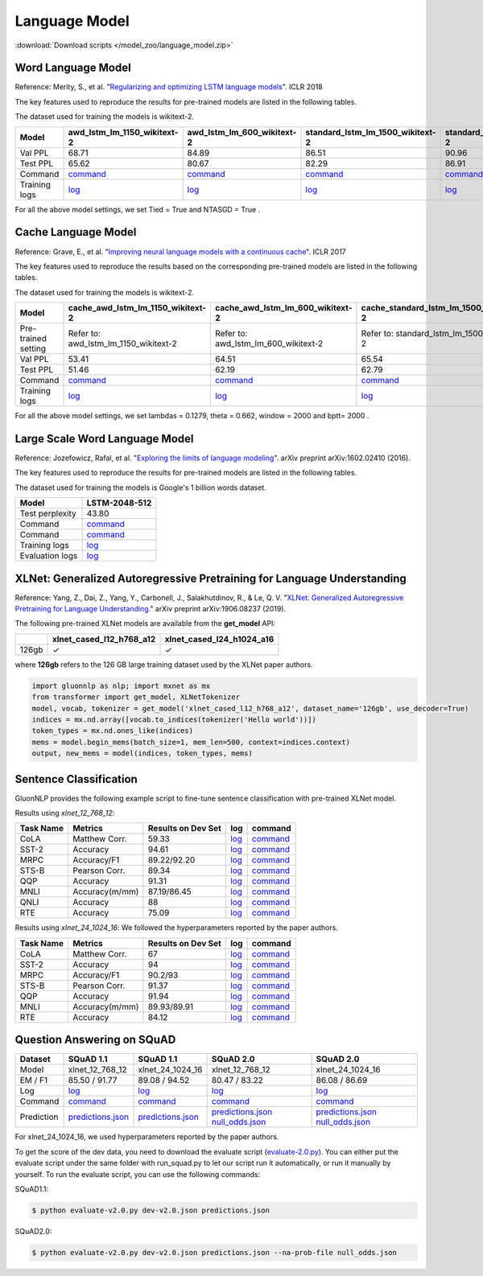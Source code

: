 Language Model
--------------

:download:`Download scripts </model_zoo/language_model.zip>`

Word Language Model
~~~~~~~~~~~~~~~~~~~~

Reference: Merity, S., et al. "`Regularizing and optimizing LSTM language models <https://openreview.net/pdf?id=SyyGPP0TZ>`_". ICLR 2018


The key features used to reproduce the results for pre-trained models are listed in the following tables.

.. editing URL for the following table: https://bit.ly/2PHSHvc

The dataset used for training the models is wikitext-2.

+---------------+----------------------------------------------------------------------------------------------------------------------------+---------------------------------------------------------------------------------------------------------------------------+---------------------------------------------------------------------------------------------------------------------------------+--------------------------------------------------------------------------------------------------------------------------------+--------------------------------------------------------------------------------------------------------------------------------+
| Model         | awd_lstm_lm_1150_wikitext-2                                                                                                | awd_lstm_lm_600_wikitext-2                                                                                                | standard_lstm_lm_1500_wikitext-2                                                                                                | standard_lstm_lm_650_wikitext-2                                                                                                | standard_lstm_lm_200_wikitext-2                                                                                                |
+===============+============================================================================================================================+===========================================================================================================================+=================================================================================================================================+================================================================================================================================+================================================================================================================================+
| Val PPL       | 68.71                                                                                                                      | 84.89                                                                                                                     | 86.51                                                                                                                           | 90.96                                                                                                                          | 107.59                                                                                                                         |
+---------------+----------------------------------------------------------------------------------------------------------------------------+---------------------------------------------------------------------------------------------------------------------------+---------------------------------------------------------------------------------------------------------------------------------+--------------------------------------------------------------------------------------------------------------------------------+--------------------------------------------------------------------------------------------------------------------------------+
| Test PPL      | 65.62                                                                                                                      | 80.67                                                                                                                     | 82.29                                                                                                                           | 86.91                                                                                                                          | 101.64                                                                                                                         |
+---------------+----------------------------------------------------------------------------------------------------------------------------+---------------------------------------------------------------------------------------------------------------------------+---------------------------------------------------------------------------------------------------------------------------------+--------------------------------------------------------------------------------------------------------------------------------+--------------------------------------------------------------------------------------------------------------------------------+
| Command       | `command <https://github.com/dmlc/web-data/blob/master/gluonnlp/logs/language_model/awd_lstm_lm_1150_wikitext-2.sh>`__     | `command <https://github.com/dmlc/web-data/blob/master/gluonnlp/logs/language_model/awd_lstm_lm_600_wikitext-2.sh>`__     | `command <https://github.com/dmlc/web-data/blob/master/gluonnlp/logs/language_model/standard_lstm_lm_1500_wikitext-2.sh>`__     | `command <https://github.com/dmlc/web-data/blob/master/gluonnlp/logs/language_model/standard_lstm_lm_650_wikitext-2.sh>`__     | `command <https://github.com/dmlc/web-data/blob/master/gluonnlp/logs/language_model/standard_lstm_lm_200_wikitext-2.sh>`__     |
+---------------+----------------------------------------------------------------------------------------------------------------------------+---------------------------------------------------------------------------------------------------------------------------+---------------------------------------------------------------------------------------------------------------------------------+--------------------------------------------------------------------------------------------------------------------------------+--------------------------------------------------------------------------------------------------------------------------------+
| Training logs | `log <https://github.com/dmlc/web-data/blob/master/gluonnlp/logs/language_model/awd_lstm_lm_1150_wikitext-2.log>`__        | `log <https://github.com/dmlc/web-data/blob/master/gluonnlp/logs/language_model/awd_lstm_lm_600_wikitext-2.log>`__        | `log <https://github.com/dmlc/web-data/blob/master/gluonnlp/logs/language_model/standard_lstm_lm_1500_wikitext-2.log>`__        | `log <https://github.com/dmlc/web-data/blob/master/gluonnlp/logs/language_model/standard_lstm_lm_650_wikitext-2.log>`__        | `log <https://github.com/dmlc/web-data/blob/master/gluonnlp/logs/language_model/standard_lstm_lm_200_wikitext-2.log>`__        |
+---------------+----------------------------------------------------------------------------------------------------------------------------+---------------------------------------------------------------------------------------------------------------------------+---------------------------------------------------------------------------------------------------------------------------------+--------------------------------------------------------------------------------------------------------------------------------+--------------------------------------------------------------------------------------------------------------------------------+

For all the above model settings, we set Tied = True and NTASGD = True .

Cache Language Model
~~~~~~~~~~~~~~~~~~~~~

Reference: Grave, E., et al. "`Improving neural language models with a continuous cache <https://openreview.net/pdf?id=B184E5qee>`_". ICLR 2017

The key features used to reproduce the results based on the corresponding pre-trained models are listed in the following tables.

.. editing URL for the following table: https://bit.ly/2NkpklU

The dataset used for training the models is wikitext-2.

+---------------------+-----------------------------------------------------------------------------------------------------------------------------------+----------------------------------------------------------------------------------------------------------------------------------+----------------------------------------------------------------------------------------------------------------------------------------+---------------------------------------------------------------------------------------------------------------------------------------+---------------------------------------------------------------------------------------------------------------------------------------+
| Model               | cache_awd_lstm_lm_1150_wikitext-2                                                                                                 | cache_awd_lstm_lm_600_wikitext-2                                                                                                 | cache_standard_lstm_lm_1500_wikitext-2                                                                                                 | cache_standard_lstm_lm_650_wikitext-2                                                                                                 | cache_standard_lstm_lm_200_wikitext-2                                                                                                 |
+=====================+===================================================================================================================================+==================================================================================================================================+========================================================================================================================================+=======================================================================================================================================+=======================================================================================================================================+
| Pre-trained setting | Refer to: awd_lstm_lm_1150_wikitext-2                                                                                             | Refer to: awd_lstm_lm_600_wikitext-2                                                                                             | Refer to: standard_lstm_lm_1500_wikitext-2                                                                                             | Refer to: standard_lstm_lm_650_wikitext-2                                                                                             | Refer to: standard_lstm_lm_200_wikitext-2                                                                                             |
+---------------------+-----------------------------------------------------------------------------------------------------------------------------------+----------------------------------------------------------------------------------------------------------------------------------+----------------------------------------------------------------------------------------------------------------------------------------+---------------------------------------------------------------------------------------------------------------------------------------+---------------------------------------------------------------------------------------------------------------------------------------+
| Val PPL             | 53.41                                                                                                                             | 64.51                                                                                                                            | 65.54                                                                                                                                  | 68.47                                                                                                                                 | 77.51                                                                                                                                 |
+---------------------+-----------------------------------------------------------------------------------------------------------------------------------+----------------------------------------------------------------------------------------------------------------------------------+----------------------------------------------------------------------------------------------------------------------------------------+---------------------------------------------------------------------------------------------------------------------------------------+---------------------------------------------------------------------------------------------------------------------------------------+
| Test PPL            | 51.46                                                                                                                             | 62.19                                                                                                                            | 62.79                                                                                                                                  | 65.85                                                                                                                                 | 73.74                                                                                                                                 |
+---------------------+-----------------------------------------------------------------------------------------------------------------------------------+----------------------------------------------------------------------------------------------------------------------------------+----------------------------------------------------------------------------------------------------------------------------------------+---------------------------------------------------------------------------------------------------------------------------------------+---------------------------------------------------------------------------------------------------------------------------------------+
| Command             | `command <https://github.com/dmlc/web-data/blob/master/gluonnlp/logs/language_model/cache_awd_lstm_lm_1150_wikitext-2.sh>`__      | `command <https://github.com/dmlc/web-data/blob/master/gluonnlp/logs/language_model/cache_awd_lstm_lm_600_wikitext-2.sh>`__      | `command <https://github.com/dmlc/web-data/blob/master/gluonnlp/logs/language_model/cache_standard_lstm_lm_1500_wikitext-2.sh>`__      | `command <https://github.com/dmlc/web-data/blob/master/gluonnlp/logs/language_model/cache_standard_lstm_lm_650_wikitext-2.sh>`__      | `command <https://github.com/dmlc/web-data/blob/master/gluonnlp/logs/language_model/cache_standard_lstm_lm_200_wikitext-2.sh>`__      |
+---------------------+-----------------------------------------------------------------------------------------------------------------------------------+----------------------------------------------------------------------------------------------------------------------------------+----------------------------------------------------------------------------------------------------------------------------------------+---------------------------------------------------------------------------------------------------------------------------------------+---------------------------------------------------------------------------------------------------------------------------------------+
| Training logs       | `log <https://github.com/dmlc/web-data/blob/master/gluonnlp/logs/language_model/cache_awd_lstm_lm_1150_wikitext-2.log>`__         | `log <https://github.com/dmlc/web-data/blob/master/gluonnlp/logs/language_model/cache_awd_lstm_lm_600_wikitext-2.log>`__         | `log <https://github.com/dmlc/web-data/blob/master/gluonnlp/logs/language_model/cache_standard_lstm_lm_1500_wikitext-2.log>`__         | `log <https://github.com/dmlc/web-data/blob/master/gluonnlp/logs/language_model/cache_standard_lstm_lm_650_wikitext-2.log>`__         | `log <https://github.com/dmlc/web-data/blob/master/gluonnlp/logs/language_model/cache_standard_lstm_lm_200_wikitext-2.log>`__         |
+---------------------+-----------------------------------------------------------------------------------------------------------------------------------+----------------------------------------------------------------------------------------------------------------------------------+----------------------------------------------------------------------------------------------------------------------------------------+---------------------------------------------------------------------------------------------------------------------------------------+---------------------------------------------------------------------------------------------------------------------------------------+

For all the above model settings, we set lambdas = 0.1279, theta = 0.662, window = 2000 and bptt= 2000 .

Large Scale Word Language Model
~~~~~~~~~~~~~~~~~~~~~~~~~~~~~~~

Reference: Jozefowicz, Rafal, et al. "`Exploring the limits of language modeling <https://arxiv.org/abs/1602.02410>`_". arXiv preprint arXiv:1602.02410 (2016).

The key features used to reproduce the results for pre-trained models are listed in the following tables.

.. editing URL for the following table: https://bit.ly/2w28VXS

The dataset used for training the models is Google's 1 billion words dataset.

+-----------------+------------------------------------------------------------------------------------------------------------------------------+
| Model           | LSTM-2048-512                                                                                                                |
+=================+==============================================================================================================================+
| Test perplexity | 43.80                                                                                                                        |
+-----------------+------------------------------------------------------------------------------------------------------------------------------+
| Command         | `command <https://github.com/dmlc/web-data/blob/master/gluonnlp/logs/language_model/big_rnn_lm_2048_512_gbw.sh>`__           |
+-----------------+------------------------------------------------------------------------------------------------------------------------------+
| Command         | `command <https://github.com/dmlc/web-data/blob/master/gluonnlp/logs/language_model/big_rnn_lm_2048_512_gbw-eval.sh>`__      |
+-----------------+------------------------------------------------------------------------------------------------------------------------------+
| Training logs   | `log <https://github.com/dmlc/web-data/blob/master/gluonnlp/logs/language_model/big_rnn_lm_2048_512_gbw.log>`__              |
+-----------------+------------------------------------------------------------------------------------------------------------------------------+
| Evaluation logs | `log <https://github.com/dmlc/web-data/blob/master/gluonnlp/logs/language_model/big_rnn_lm_2048_512_gbw-eval.log>`__         |
+-----------------+------------------------------------------------------------------------------------------------------------------------------+


XLNet: Generalized Autoregressive Pretraining for Language Understanding
~~~~~~~~~~~~~~~~~~~~~~~~~~~~~~~~~~~~~~~~~~~~~~~~~~~~~~~~~~~~~~~~~~~~~~~~~

Reference: Yang, Z., Dai, Z., Yang, Y., Carbonell, J., Salakhutdinov, R., &
Le, Q. V. "`XLNet: Generalized Autoregressive Pretraining for Language
Understanding. <https://arxiv.org/abs/1906.08237>`_" arXiv preprint
arXiv:1906.08237 (2019).


The following pre-trained XLNet models are available from the **get_model** API:

+-------------------+--------------------------+-----------------------------+
|                   | xlnet_cased_l12_h768_a12 | xlnet_cased_l24_h1024_a16   |
+===================+==========================+=============================+
| 126gb             | ✓                        | ✓                           |
+-------------------+--------------------------+-----------------------------+

where **126gb** refers to the 126 GB large training dataset used by the XLNet
paper authors.

.. code-block:: python

    import gluonnlp as nlp; import mxnet as mx
    from transformer import get_model, XLNetTokenizer
    model, vocab, tokenizer = get_model('xlnet_cased_l12_h768_a12', dataset_name='126gb', use_decoder=True)
    indices = mx.nd.array([vocab.to_indices(tokenizer('Hello world'))])
    token_types = mx.nd.ones_like(indices)
    mems = model.begin_mems(batch_size=1, mem_len=500, context=indices.context)
    output, new_mems = model(indices, token_types, mems)

Sentence Classification
~~~~~~~~~~~~~~~~~~~~~~~

GluonNLP provides the following example script to fine-tune sentence classification with pre-trained
XLNet model.

Results using `xlnet_12_768_12`:

+-----------------+---------------------+-----------------------+--------------------------------------------------------------------------------------------------------------------------------------------+-----------------------------------------------------------------------------------------------------------------------------------------------------------------+
|Task Name        |Metrics              |Results on Dev Set     |log                                                                                                                                         |command                                                                                                                                                          |
+=================+=====================+=======================+============================================================================================================================================+=================================================================================================================================================================+
| CoLA            |Matthew Corr.        |59.33                  |`log <https://github.com/dmlc/web-data/tree/master/gluonnlp/logs/language_model/xlnet_l12_h768_a12_finetuned_CoLA_mxnet1.6.0rc1.log>`__     |`command <https://github.com/dmlc/web-data/tree/master/gluonnlp/logs/language_model/xlnet_l12_h768_a12_finetuned_CoLA_mxnet1.6.0rc1.sh>`__                       |
+-----------------+---------------------+-----------------------+--------------------------------------------------------------------------------------------------------------------------------------------+-----------------------------------------------------------------------------------------------------------------------------------------------------------------+
| SST-2           |Accuracy             |94.61                  |`log <https://github.com/dmlc/web-data/tree/master/gluonnlp/logs/language_model/xlnet_l12_h768_a12_finetuned_SST_mxnet1.6.0rc1.log>`__      |`command <https://github.com/dmlc/web-data/tree/master/gluonnlp/logs/language_model/xlnet_l12_h768_a12_finetuned_SST_mxnet1.6.0rc1.sh>`__                        |
+-----------------+---------------------+-----------------------+--------------------------------------------------------------------------------------------------------------------------------------------+-----------------------------------------------------------------------------------------------------------------------------------------------------------------+
| MRPC            |Accuracy/F1          |89.22/92.20            |`log <https://github.com/dmlc/web-data/tree/master/gluonnlp/logs/language_model/xlnet_l12_h768_a12_finetuned_MRPC_mxnet1.6.0rc1.log>`__     |`command <https://github.com/dmlc/web-data/tree/master/gluonnlp/logs/language_model/xlnet_l12_h768_a12_finetuned_MRPC_mxnet1.6.0rc1.sh>`__                       |
+-----------------+---------------------+-----------------------+--------------------------------------------------------------------------------------------------------------------------------------------+-----------------------------------------------------------------------------------------------------------------------------------------------------------------+
| STS-B           |Pearson Corr.        |89.34                  |`log <https://github.com/dmlc/web-data/blob/master/gluonnlp/logs/language_model/xlnet_l12_h768_a12_finetuned_STS-B.log>`__                  |`command <https://github.com/dmlc/web-data/blob/master/gluonnlp/logs/language_model/xlnet_l12_h768_a12_finetuned_STS-B.sh>`__                                    |
+-----------------+---------------------+-----------------------+--------------------------------------------------------------------------------------------------------------------------------------------+-----------------------------------------------------------------------------------------------------------------------------------------------------------------+
| QQP             |Accuracy             |91.31                  |`log <https://github.com/dmlc/web-data/blob/master/gluonnlp/logs/language_model/xlnet_l12_h768_a12_finetuned_QQP.log>`__                    |`command <https://github.com/dmlc/web-data/tree/master/gluonnlp/logs/language_model/xlnet_l12_h768_a12_finetuned_QQP.sh>`__                                      |
+-----------------+---------------------+-----------------------+--------------------------------------------------------------------------------------------------------------------------------------------+-----------------------------------------------------------------------------------------------------------------------------------------------------------------+
| MNLI            |Accuracy(m/mm)       |87.19/86.45            |`log <https://github.com/dmlc/web-data/tree/master/gluonnlp/logs/language_model/xlnet_l12_h768_a12_finetuned_MNLI_mxnet1.6.0rc1.log>`__     |`command <https://github.com/dmlc/web-data/tree/master/gluonnlp/logs/language_model/xlnet_l12_h768_a12_finetuned_MNLI_mxnet1.6.0rc1.sh>`__                       |
+-----------------+---------------------+-----------------------+--------------------------------------------------------------------------------------------------------------------------------------------+-----------------------------------------------------------------------------------------------------------------------------------------------------------------+
| QNLI            |Accuracy             |88                     |`log <https://github.com/dmlc/web-data/tree/master/gluonnlp/logs/language_model/xlnet_l12_h768_a12_finetuned_QNLI.log>`__                   |`command <https://github.com/dmlc/web-data/tree/master/gluonnlp/logs/language_model/xlnet_l12_h768_a12_finetuned_QNLI.sh>`__                                     |
+-----------------+---------------------+-----------------------+--------------------------------------------------------------------------------------------------------------------------------------------+-----------------------------------------------------------------------------------------------------------------------------------------------------------------+
| RTE             |Accuracy             |75.09                  |`log <https://github.com/dmlc/web-data/tree/master/gluonnlp/logs/language_model/xlnet_l12_h768_a12_finetuned_RTE_mxnet1.6.0rc1.log>`__      |`command <https://github.com/dmlc/web-data/tree/master/gluonnlp/logs/language_model/xlnet_l12_h768_a12_finetuned_RTE_mxnet1.6.0rc1.sh>`__                        |
+-----------------+---------------------+-----------------------+--------------------------------------------------------------------------------------------------------------------------------------------+-----------------------------------------------------------------------------------------------------------------------------------------------------------------+

Results using `xlnet_24_1024_16`:
We followed the hyperparameters reported by the paper authors.

+-----------------+---------------------+-----------------------+--------------------------------------------------------------------------------------------------------------------------------------------+-----------------------------------------------------------------------------------------------------------------------------------------------------------------+
|Task Name        |Metrics              |Results on Dev Set     |log                                                                                                                                         |command                                                                                                                                                          |
+=================+=====================+=======================+============================================================================================================================================+=================================================================================================================================================================+
| CoLA            |Matthew Corr.        |67                     |`log <https://github.com/dmlc/web-data/blob/master/gluonnlp/logs/language_model/xlnet_l24_h1024_a16_finetuned_CoLA.log>`__                  |`command <https://github.com/dmlc/web-data/blob/master/gluonnlp/logs/language_model/xlnet_l24_h1024_a16_finetuned_CoLA.sh>`__                                    |
+-----------------+---------------------+-----------------------+--------------------------------------------------------------------------------------------------------------------------------------------+-----------------------------------------------------------------------------------------------------------------------------------------------------------------+
| SST-2           |Accuracy             |94                     |`log <https://github.com/dmlc/web-data/blob/master/gluonnlp/logs/language_model/xlnet_l24_h1024_a16_finetuned_SST.log>`__                   |`command <https://github.com/dmlc/web-data/blob/master/gluonnlp/logs/language_model/xlnet_l24_h1024_a16_finetuned_SST.sh>`__                                     |
+-----------------+---------------------+-----------------------+--------------------------------------------------------------------------------------------------------------------------------------------+-----------------------------------------------------------------------------------------------------------------------------------------------------------------+
| MRPC            |Accuracy/F1          |90.2/93                |`log <https://github.com/dmlc/web-data/blob/master/gluonnlp/logs/language_model/xlnet_l24_h1024_a16_finetuned_MRPC.log>`__                  |`command <https://github.com/dmlc/web-data/blob/master/gluonnlp/logs/language_model/xlnet_l24_h1024_a16_finetuned_MRPC.sh>`__                                    |
+-----------------+---------------------+-----------------------+--------------------------------------------------------------------------------------------------------------------------------------------+-----------------------------------------------------------------------------------------------------------------------------------------------------------------+
| STS-B           |Pearson Corr.        |91.37                  |`log <https://github.com/dmlc/web-data/blob/master/gluonnlp/logs/language_model/xlnet_l24_h1024_a16_finetuned_STS-B.log>`__                 |`command <https://github.com/dmlc/web-data/blob/master/gluonnlp/logs/language_model/xlnet_l24_h1024_a16_finetuned_STS-B.sh>`__                                   |
+-----------------+---------------------+-----------------------+--------------------------------------------------------------------------------------------------------------------------------------------+-----------------------------------------------------------------------------------------------------------------------------------------------------------------+
| QQP             |Accuracy             |91.94                  |`log <https://github.com/dmlc/web-data/blob/master/gluonnlp/logs/language_model/xlnet_l24_h1024_a16_finetuned_QQP.log>`__                   |`command <https://github.com/dmlc/web-data/blob/master/gluonnlp/logs/language_model/xlnet_l24_h1024_a16_finetuned_QQP.sh>`__                                     |
+-----------------+---------------------+-----------------------+--------------------------------------------------------------------------------------------------------------------------------------------+-----------------------------------------------------------------------------------------------------------------------------------------------------------------+
| MNLI            |Accuracy(m/mm)       |89.93/89.91            |`log <https://github.com/dmlc/web-data/blob/master/gluonnlp/logs/language_model/xlnet_l24_h1024_a16_finetuned_MNLI.log>`__                  |`command <https://github.com/dmlc/web-data/blob/master/gluonnlp/logs/language_model/xlnet_l24_h1024_a16_finetuned_MNLI.sh>`__                                    |
+-----------------+---------------------+-----------------------+--------------------------------------------------------------------------------------------------------------------------------------------+-----------------------------------------------------------------------------------------------------------------------------------------------------------------+
| RTE             |Accuracy             |84.12                  |`log <https://github.com/dmlc/web-data/blob/master/gluonnlp/logs/language_model/xlnet_l24_h1024_a16_finetuned_RTE.log>`__                   |`command <https://github.com/dmlc/web-data/blob/master/gluonnlp/logs/language_model/xlnet_l24_h1024_a16_finetuned_RTE.sh>`__                                     |
+-----------------+---------------------+-----------------------+--------------------------------------------------------------------------------------------------------------------------------------------+-----------------------------------------------------------------------------------------------------------------------------------------------------------------+

Question Answering on SQuAD
~~~~~~~~~~~~~~~~~~~~~~~~~~~

+-----------+---------------------------------------------------------------------------------------------------------------------------------------------------------+----------------------------------------------------------------------------------------------------------------------------------------------------------+------------------------------------------------------------------------------------------------------------------------------------------------------------------------------------------------------------------------------------------------------------------------------------------------------------------+------------------------------------------------------------------------------------------------------------------------------------------------------------------------------------------------------------------------------------------------------------------------------------------------------------------+
| Dataset   | SQuAD 1.1                                                                                                                                               | SQuAD 1.1                                                                                                                                                | SQuAD 2.0                                                                                                                                                                                                                                                                                                        | SQuAD 2.0                                                                                                                                                                                                                                                                                                        |
+===========+=========================================================================================================================================================+==========================================================================================================================================================+==================================================================================================================================================================================================================================================================================================================+==================================================================================================================================================================================================================================================================================================================+
| Model     | xlnet_12_768_12                                                                                                                                         | xlnet_24_1024_16                                                                                                                                         | xlnet_12_768_12                                                                                                                                                                                                                                                                                                  | xlnet_24_1024_16                                                                                                                                                                                                                                                                                                 |
+-----------+---------------------------------------------------------------------------------------------------------------------------------------------------------+----------------------------------------------------------------------------------------------------------------------------------------------------------+------------------------------------------------------------------------------------------------------------------------------------------------------------------------------------------------------------------------------------------------------------------------------------------------------------------+------------------------------------------------------------------------------------------------------------------------------------------------------------------------------------------------------------------------------------------------------------------------------------------------------------------+
| EM / F1   | 85.50 / 91.77                                                                                                                                           | 89.08 / 94.52                                                                                                                                            | 80.47 / 83.22                                                                                                                                                                                                                                                                                                    | 86.08 / 86.69                                                                                                                                                                                                                                                                                                    |
+-----------+---------------------------------------------------------------------------------------------------------------------------------------------------------+----------------------------------------------------------------------------------------------------------------------------------------------------------+------------------------------------------------------------------------------------------------------------------------------------------------------------------------------------------------------------------------------------------------------------------------------------------------------------------+------------------------------------------------------------------------------------------------------------------------------------------------------------------------------------------------------------------------------------------------------------------------------------------------------------------+
| Log       | `log <https://github.com/dmlc/web-data/blob/master/gluonnlp/logs/language_model/xlnet_finetune_squad1.1_base_mx1.6.0rc1.log>`__                         | `log <https://github.com/dmlc/web-data/blob/master/gluonnlp/logs/language_model/xlnet_finetune_squad1.1_large_mx1.6.0rc1.log>`__                         | `log <https://github.com/dmlc/web-data/blob/master/gluonnlp/logs/language_model/xlnet_finetune_squad2.0_base_mx1.6.0rc1.log>`__                                                                                                                                                                                  | `log <https://github.com/dmlc/web-data/blob/master/gluonnlp/logs/language_model/xlnet_finetune_squad2.0_large_mx1.6.0rc1.log>`__                                                                                                                                                                                 |
+-----------+---------------------------------------------------------------------------------------------------------------------------------------------------------+----------------------------------------------------------------------------------------------------------------------------------------------------------+------------------------------------------------------------------------------------------------------------------------------------------------------------------------------------------------------------------------------------------------------------------------------------------------------------------+------------------------------------------------------------------------------------------------------------------------------------------------------------------------------------------------------------------------------------------------------------------------------------------------------------------+
| Command   | `command <https://github.com/dmlc/web-data/blob/master/gluonnlp/logs/language_model/xlnet_finetune_squad1.1_base_mx1.6.0rc1.sh>`__                      | `command <https://github.com/dmlc/web-data/blob/master/gluonnlp/logs/language_model/xlnet_finetune_squad1.1_large_mx1.6.0rc1.sh>`__                      | `command <https://github.com/dmlc/web-data/blob/master/gluonnlp/logs/language_model/xlnet_finetune_squad2.0_base_mx1.6.0rc1.sh>`__                                                                                                                                                                               | `command <https://github.com/dmlc/web-data/blob/master/gluonnlp/logs/language_model/xlnet_finetune_squad2.0_large_mx1.6.0rc1.sh>`__                                                                                                                                                                              |
+-----------+---------------------------------------------------------------------------------------------------------------------------------------------------------+----------------------------------------------------------------------------------------------------------------------------------------------------------+------------------------------------------------------------------------------------------------------------------------------------------------------------------------------------------------------------------------------------------------------------------------------------------------------------------+------------------------------------------------------------------------------------------------------------------------------------------------------------------------------------------------------------------------------------------------------------------------------------------------------------------+
| Prediction| `predictions.json <https://github.com/dmlc/web-data/blob/master/gluonnlp/logs/language_model/xlnet_finetune_squad1.1_base_mx1.6.0rc1_pred.json>`__      | `predictions.json <https://github.com/dmlc/web-data/blob/master/gluonnlp/logs/language_model/xlnet_finetune_squad1.1_large_mx1.6.0rc1_pred.json>`__      | `predictions.json <https://github.com/dmlc/web-data/blob/master/gluonnlp/logs/language_model/xlnet_finetune_squad2.0_base_mx1.6.0rc1_pred.json>`__  `null_odds.json <https://github.com/dmlc/web-data/blob/master/gluonnlp/logs/language_model/xlnet_finetune_squad2.0_base_mx1.6.0rc1_null.json>`__             | `predictions.json <https://github.com/dmlc/web-data/blob/master/gluonnlp/logs/language_model/xlnet_finetune_squad2.0_large_mx1.6.0rc1_pred.json>`__  `null_odds.json <https://github.com/dmlc/web-data/blob/master/gluonnlp/logs/language_model/xlnet_finetune_squad2.0_large_mx1.6.0rc1_null.json>`__           |
+-----------+---------------------------------------------------------------------------------------------------------------------------------------------------------+----------------------------------------------------------------------------------------------------------------------------------------------------------+------------------------------------------------------------------------------------------------------------------------------------------------------------------------------------------------------------------------------------------------------------------------------------------------------------------+------------------------------------------------------------------------------------------------------------------------------------------------------------------------------------------------------------------------------------------------------------------------------------------------------------------+

For xlnet_24_1024_16, we used hyperparameters reported by the paper authors.


To get the score of the dev data, you need to download the evaluate script (`evaluate-2.0.py <https://worksheets.codalab.org/rest/bundles/0x6b567e1cf2e041ec80d7098f031c5c9e/contents/blob/>`_).
You can either put the evaluate script under the same folder with run_squad.py to let our script run it automatically,
or run it manually by yourself. To run the evaluate script, you can use the following commands:

SQuAD1.1:

.. code-block:: console

    $ python evaluate-v2.0.py dev-v2.0.json predictions.json

SQuAD2.0:

.. code-block:: console

    $ python evaluate-v2.0.py dev-v2.0.json predictions.json --na-prob-file null_odds.json
